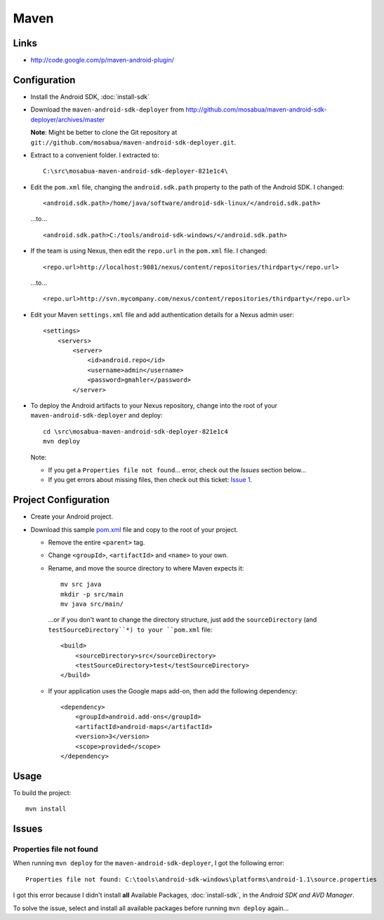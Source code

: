 Maven
*****

Links
=====

- http://code.google.com/p/maven-android-plugin/

Configuration
=============

- Install the Android SDK, :doc:`install-sdk`
- Download the ``maven-android-sdk-deployer`` from
  http://github.com/mosabua/maven-android-sdk-deployer/archives/master

  **Note**: Might be better to clone the Git repository at
  ``git://github.com/mosabua/maven-android-sdk-deployer.git``.

- Extract to a convenient folder.  I extracted to:

  ::

    C:\src\mosabua-maven-android-sdk-deployer-821e1c4\

- Edit the ``pom.xml`` file, changing the ``android.sdk.path`` property to
  the path of the Android SDK.  I changed:

  ::

    <android.sdk.path>/home/java/software/android-sdk-linux/</android.sdk.path>

  ...to...

  ::

    <android.sdk.path>C:/tools/android-sdk-windows/</android.sdk.path>

- If the team is using Nexus, then edit the ``repo.url`` in the ``pom.xml``
  file.  I changed:

  ::

    <repo.url>http://localhost:9081/nexus/content/repositories/thirdparty</repo.url>

  ...to...

  ::

    <repo.url>http://svn.mycompany.com/nexus/content/repositories/thirdparty</repo.url>

- Edit your Maven ``settings.xml`` file and add authentication details for a
  Nexus admin user:

  ::

    <settings>
        <servers>
            <server>
                <id>android.repo</id>
                <username>admin</username>
                <password>gmahler</password>
            </server>

- To deploy the Android artifacts to your Nexus repository, change into the
  root of your ``maven-android-sdk-deployer`` and deploy:

  ::

    cd \src\mosabua-maven-android-sdk-deployer-821e1c4
    mvn deploy

  Note:

  - If you get a ``Properties file not found``... error, check out the *Issues*
    section below...
  - If you get errors about missing files, then check out this ticket:
    `Issue 1`_.

Project Configuration
=====================

- Create your Android project.
- Download this sample `pom.xml`_ file and copy to the root of your project.

  - Remove the entire ``<parent>`` tag.
  - Change ``<groupId>``, ``<artifactId>`` and ``<name>`` to your own.
  - Rename, and move the source directory to where Maven expects it:

    ::

      mv src java
      mkdir -p src/main
      mv java src/main/

    ...or if you don't want to change the directory structure, just add the
    ``sourceDirectory`` (and ``testSourceDirectory``*) to your ``pom.xml``
    file:

    ::

      <build>
          <sourceDirectory>src</sourceDirectory>
          <testSourceDirectory>test</testSourceDirectory>
      </build>

  - If your application uses the Google maps add-on, then add the following
    dependency:

    ::

      <dependency>
          <groupId>android.add-ons</groupId>
          <artifactId>android-maps</artifactId>
          <version>3</version>
          <scope>provided</scope>
      </dependency>

Usage
=====

To build the project:

::

  mvn install

Issues
======

Properties file not found
-------------------------

When running ``mvn deploy`` for the ``maven-android-sdk-deployer``, I got the
following error:

::

  Properties file not found: C:\tools\android-sdk-windows\platforms\android-1.1\source.properties

I got this error because I didn't install **all** Available Packages,
:doc:`install-sdk`, in the *Android SDK and AVD Manager*.

To solve the issue, select and install all available packages before running
``mvn deploy`` again...


.. _`Issue 1`: http://github.com/mosabua/maven-android-sdk-deployer/issues/#issue/1
.. _`pom.xml`: http://github.com/jayway/maven-android-plugin-samples/blob/master/apidemos-15/apidemos-15-app/pom.xml


